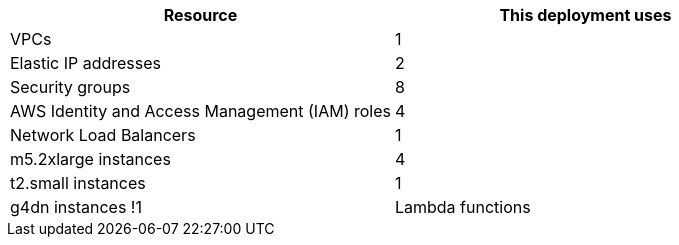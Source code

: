 // Replace the <n> in each row to specify the number of resources used in this deployment. Remove the rows for resources that aren’t used.
|===
|Resource |This deployment uses

// Space needed to maintain table headers
|VPCs |1
|Elastic IP addresses |2
|Security groups |8
|AWS Identity and Access Management (IAM) roles |4
|Network Load Balancers |1
|m5.2xlarge instances |4
|t2.small instances |1
|g4dn instances !1
|Lambda functions |2
|===
